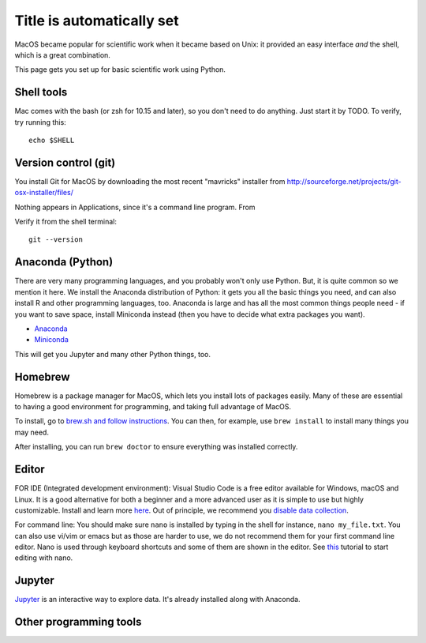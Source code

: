 Title is automatically set
==========================

.. course::


MacOS became popular for scientific work when it became based on Unix:
it provided an easy interface *and* the shell, which is a great
combination.

This page gets you set up for basic scientific work using Python.


Shell tools
-----------

Mac comes with the bash (or zsh for 10.15 and later), so you don't
need to do anything.  Just start it by TODO.  To verify, try running
this::

  echo $SHELL


Version control (git)
---------------------

You install Git for MacOS by downloading the most recent "mavricks"
installer from
http://sourceforge.net/projects/git-osx-installer/files/

Nothing appears in Applications, since it's a command line program.
From

Verify it from the shell terminal::

  git --version



Anaconda (Python)
-----------------

There are very many programming languages, and you probably won't only
use Python.  But, it is quite common so we mention it here.  We
install the Anaconda distribution of Python: it gets you all the basic
things you need, and can also install R and other programming
languages, too.  Anaconda is large and has all the most common things
people need - if you want to save space, install Miniconda instead
(then you have to decide what extra packages you want).

* `Anaconda <https://docs.continuum.io/anaconda/install>`_
* `Miniconda <https://docs.conda.io/en/latest/miniconda.html>`_

This will get you Jupyter and many other Python things, too.

.. todo::

   Same stuff from Linux page.  How to use it.



Homebrew
--------

Homebrew is a package manager for MacOS, which lets you install lots
of packages easily.  Many of these are essential to having a good
environment for programming, and taking full advantage of MacOS.

To install, go to `brew.sh and follow instructions
<https://brew.sh/>`_.  You can then, for example, use ``brew install``
to install many things you may need.

After installing, you can run ``brew doctor`` to ensure everything was installed correctly.


Editor
------

FOR IDE (Integrated development environment):
Visual Studio Code is a free editor available for Windows, macOS and Linux. It is a good alternative for both a beginner and
a more advanced user as it is simple to use but highly customizable.
Install and learn more `here <https://code.visualstudio.com/Download>`_.
Out of principle, we recommend you `disable data collection <https://code.visualstudio.com/docs/supporting/faq#_how-to-disable-telemetry-reporting>`_.

For command line: You should make sure ``nano`` is installed by typing in the shell for instance, ``nano my_file.txt``. You can also use vi/vim or emacs but
as those are harder to use, we do not recommend them for your first command line editor.
Nano is used through keyboard shortcuts and some of them are shown in the editor. See `this <https://www.tutorialspoint.com/how-to-use-nano-text-editor>`_
tutorial to start editing with nano.


Jupyter
-------

`Jupyter <https://jupyter.org>`_ is an interactive way to explore
data.  It's already installed along with Anaconda.



Other programming tools
-----------------------
